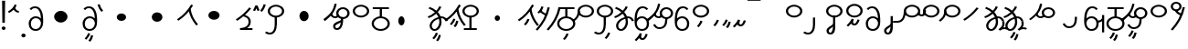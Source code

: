 SplineFontDB: 3.2
FontName: Hatami
FullName: Hatami
FamilyName: Hatami
Weight: Regular
Copyright: Copyright (c) 2020, cancrizans
UComments: "2020-2-20: Created with FontForge (http://fontforge.org)"
Version: 001.000
ItalicAngle: 0
UnderlinePosition: -100
UnderlineWidth: 50
Ascent: 800
Descent: 200
InvalidEm: 0
LayerCount: 2
Layer: 0 0 "Back" 1
Layer: 1 0 "Fore" 0
XUID: [1021 449 -834741842 1043]
StyleMap: 0x0000
FSType: 0
OS2Version: 0
OS2_WeightWidthSlopeOnly: 0
OS2_UseTypoMetrics: 1
CreationTime: 1582197146
ModificationTime: 1583076512
OS2TypoAscent: 0
OS2TypoAOffset: 1
OS2TypoDescent: 0
OS2TypoDOffset: 1
OS2TypoLinegap: 90
OS2WinAscent: 0
OS2WinAOffset: 1
OS2WinDescent: 0
OS2WinDOffset: 1
HheadAscent: 0
HheadAOffset: 1
HheadDescent: 0
HheadDOffset: 1
Lookup: 4 0 1 "multigraphs" { "multigraphs-1"  } ['liga' ('DFLT' <'dflt' > 'latn' <'dflt' > ) ]
Lookup: 6 8 0 "'calt' r to low stem r" { "'calt' r to low stem r-1"  } ['calt' ('DFLT' <'dflt' > 'latn' <'dflt' > ) ]
Lookup: 1 8 0 "r to low tail r" { "r to low tail r-1"  } []
Lookup: 1 8 0 "r to branch stem r" { "r to branch stem r-1"  } []
Lookup: 6 8 0 "'calt' r to branch stem r" { "'calt' Alternative contestuali in Latino lookup 4-1"  } ['calt' ('DFLT' <'dflt' > 'latn' <'dflt' > ) ]
Lookup: 1 8 0 "r to rising stem r" { "r to rising stem r-1"  } []
Lookup: 6 8 0 "'calt' r to rising stem r" { "'calt' Alternative contestuali in Latino lookup 6-1"  } ['calt' ('DFLT' <'dflt' > 'latn' <'dflt' > ) ]
Lookup: 258 0 0 "kern-1" { "kern-1-sub" [150,15,4] } ['kern' ('DFLT' <'dflt' > 'latn' <'dflt' > ) ]
MarkAttachClasses: 1
DEI: 91125
KernClass2: 16 13 "kern-1-sub"
 5 K g k
 3 d t
 33 S Z s z Agrave Aacute Acircumflex
 3 w y
 7 b p Eth
 24 r Ccedilla Egrave Eacute
 10 m n ntilde
 3 C E
 1 N
 16 Edieresis Igrave
 10 X x Ograve
 5 F P R
 9 Idieresis
 1 h
 11 quotesingle
 20 d t Edieresis Igrave
 18 K N X g k x Ograve
 13 w y Idieresis
 15 S s Acircumflex
 7 b p Eth
 8 m ntilde
 8 Ccedilla
 6 Egrave
 6 Eacute
 5 F P R
 1 n
 1 h
 0 {} 0 {} 0 {} 0 {} 0 {} 0 {} 0 {} 0 {} 0 {} 0 {} 0 {} 0 {} 0 {} 0 {} -80 {} -66 {} -106 {} -156 {} -94 {} -143 {} 0 {} 0 {} -53 {} -67 {} -133 {} -160 {} 0 {} -80 {} -120 {} -40 {} 0 {} -107 {} -197 {} 0 {} 0 {} 0 {} -93 {} -187 {} -187 {} 0 {} -50 {} -188 {} -70 {} 0 {} -120 {} -50 {} -40 {} 10 {} 0 {} 0 {} -213 {} -40 {} 0 {} -67 {} -133 {} -27 {} -30 {} 0 {} -80 {} 0 {} 0 {} 0 {} -53 {} -67 {} -66 {} 0 {} -37 {} -120 {} -9 {} -101 {} 0 {} -70 {} 0 {} 0 {} 0 {} 0 {} 0 {} -133 {} 0 {} -26 {} -120 {} -43 {} -14 {} -133 {} -87 {} 0 {} -13 {} 0 {} -40 {} -253 {} -27 {} 0 {} -80 {} -133 {} -40 {} -40 {} -153 {} -70 {} -10 {} -60 {} -173 {} 0 {} -187 {} -67 {} 0 {} -26 {} -93 {} 0 {} -40 {} 0 {} -70 {} 0 {} 0 {} 0 {} -40 {} -53 {} -40 {} 0 {} -107 {} -213 {} -67 {} -107 {} -93 {} -100 {} 0 {} 0 {} -93 {} -67 {} -67 {} -133 {} 0 {} -170 {} -230 {} -67 {} -147 {} -93 {} -127 {} 0 {} 0 {} -93 {} -147 {} -147 {} -160 {} 0 {} -40 {} -80 {} -20 {} 0 {} -93 {} -93 {} 67 {} 0 {} 0 {} -27 {} -173 {} -53 {} 0 {} -53 {} -133 {} -30 {} 0 {} -27 {} 0 {} 0 {} 0 {} 0 {} 0 {} -200 {} 0 {} 0 {} -20 {} -17 {} 0 {} 40 {} 0 {} -40 {} 220 {} 0 {} 0 {} -50 {} -30 {} -40 {} 0 {} -40 {} -133 {} -13 {} -40 {} -133 {} -40 {} -27 {} 0 {} 0 {} 0 {} -93 {} -40 {} 0 {} -67 {} -320 {} -120 {} -80 {} -10 {} 0 {} 0 {} 0 {} 0 {} 0 {} -150 {} -90 {}
ChainSub2: class "'calt' Alternative contestuali in Latino lookup 6-1" 3 3 3 1
  Class: 1 r
  Class: 57 C E K N b g k m n p w y Edieresis Igrave Idieresis ntilde
  BClass: 1 r
  BClass: 57 C E K N b g k m n p w y Edieresis Igrave Idieresis ntilde
  FClass: 1 r
  FClass: 57 C E K N b g k m n p w y Edieresis Igrave Idieresis ntilde
 1 1 0
  ClsList: 1
  BClsList: 2
  FClsList:
 1
  SeqLookup: 0 "r to rising stem r"
  ClassNames: "All_Others" "r" "lowcirc"
  BClassNames: "All_Others" "r" "lowcirc"
  FClassNames: "All_Others" "r" "lowcirc"
EndFPST
ChainSub2: class "'calt' Alternative contestuali in Latino lookup 4-1" 3 3 3 1
  Class: 1 r
  Class: 40 h z Agrave Atilde Ccedilla Egrave Eacute
  BClass: 1 r
  BClass: 40 h z Agrave Atilde Ccedilla Egrave Eacute
  FClass: 1 r
  FClass: 40 h z Agrave Atilde Ccedilla Egrave Eacute
 1 1 0
  ClsList: 1
  BClsList: 2
  FClsList:
 1
  SeqLookup: 0 "r to branch stem r"
  ClassNames: "All_Others" "r" "topcirc"
  BClassNames: "All_Others" "r" "topcirc"
  FClassNames: "All_Others" "r" "topcirc"
EndFPST
ChainSub2: class "'calt' r to low stem r-1" 3 3 3 1
  Class: 1 r
  Class: 17 S s x Acircumflex
  BClass: 1 r
  BClass: 17 S s x Acircumflex
  FClass: 1 r
  FClass: 17 S s x Acircumflex
 1 1 0
  ClsList: 1
  BClsList: 2
  FClsList:
 1
  SeqLookup: 0 "r to low tail r"
  ClassNames: "All_Others" "r" "stem"
  BClassNames: "All_Others" "r" "stem"
  FClassNames: "All_Others" "r" "stem"
EndFPST
Encoding: ISO8859-1
UnicodeInterp: none
NameList: AGL For New Fonts
DisplaySize: -48
AntiAlias: 1
FitToEm: 0
WinInfo: 0 51 18
BeginPrivate: 0
EndPrivate
Grid
-1000 708.800003052 m 0
 2000 708.800003052 l 1024
  Named: "upperCircleHeight"
-1000 623.599998474 m 0
 2000 623.599998474 l 1024
  Named: "topBarHeight"
-1000 354 m 0
 2000 354 l 1024
  Named: "lowerCircleHeight"
EndSplineSet
BeginChars: 256 61

StartChar: K
Encoding: 75 75 0
Width: 610
VWidth: 0
UnlinkRmOvrlpSave: 1
Flags: W
HStem: 679 20G<349.717 432>
LayerCount: 2
Fore
SplineSet
360 568.736328125 m 5
 389.666992188 572.44921875 l 5
 420.052734375 403.857421875 479.373046875 291.849609375 592.920898438 150.653320312 c 5
 568 136.736328125 l 5
 543.079101562 122.818359375 l 5
 426.626953125 267.624023438 361.947265625 389.614257812 330.333007812 565.0234375 c 5
 360 568.736328125 l 5
36 272.736328125 m 5
 17.28515625 292.275390625 l 5
 187.818359375 405.706054688 294.09375 519.342773438 405.33984375 699 c 5
 432 687.536132812 l 5
 458.66015625 676.072265625 l 5
 344.96875 492.465820312 231.51953125 370.799804688 54.71484375 253.197265625 c 5
 36 272.736328125 l 5
EndSplineSet
EndChar

StartChar: k
Encoding: 107 107 1
Width: 610
VWidth: 0
Flags: W
HStem: 137.107 181.129 679 20G<349.717 432>
VStem: 276.948 58.1035<269.04 307.266>
LayerCount: 2
Back
Refer: 0 75 N 1 0 0 1 -44.3291 0 2
Fore
Refer: 10 164 S 1 0 0 1 118 42 2
Refer: 0 75 N 1 0 0 1 0 0 2
EndChar

StartChar: g
Encoding: 103 103 2
Width: 610
VWidth: 0
Flags: W
HStem: 86.1221 237.351 679 20G<349.717 432>
VStem: 250.896 58.1035<274.276 312.503> 332.018 58.9824<196.782 259.088>
LayerCount: 2
Fore
Refer: 0 75 N 1 0 0 1 0 0 2
Refer: 11 165 S 1 0 0 1 124 29 2
EndChar

StartChar: S
Encoding: 83 83 3
Width: 544
VWidth: 0
UnlinkRmOvrlpSave: 1
Flags: HW
HStem: -113 50<33.1906 169.563> 371.8 50<186.556 363.444> 683.8 50<186.556 363.444>
VStem: 49.7998 60<489.165 616.435> 240 60<32.8662 354> 440.2 60<489.165 616.435>
LayerCount: 2
Fore
Refer: 15 192 N 1 0 0 1 0 0 2
Refer: 16 193 S 1 0 0 1 0 0 2
LCarets2: 1 0
EndChar

StartChar: y
Encoding: 121 121 4
Width: 463
VWidth: 0
Flags: W
HStem: -25 50<167.568 315.006> 329 50<162.184 306.534> 598.6 50<188.519 332.47>
VStem: 35 61<100.899 259.79 323.108 461.733> 371 60<84.7453 262.514>
LayerCount: 2
Fore
SplineSet
96 178.836914062 m 5
 100 98 156 25 235 25 c 4
 329.591796875 25 371 85.890625 371 179 c 0
 371 267.587890625 311.688476562 329 239 329 c 0
 178.415039062 329 130.390625 295.225585938 108.646484375 243.475585938 c 0
 101.125976562 225.577148438 96 205.728515625 96 185 c 1
 96 178.836914062 l 5
95.2080078125 323.108398438 m 1
 130.33984375 356.8671875 180.713867188 379 239 379 c 0
 358.311523438 379 431 282.412109375 431 179 c 0
 431 76.109375 376.822265625 -25 235 -25 c 4
 94 -25 35 107 35 209 c 6
 35 250.04296875 l 1
 35 307 l 2
 35 461.397460938 88.376953125 648.599609375 250 648.599609375 c 0
 336.063476562 648.599609375 376.760742188 616.791015625 407.375976562 576.334960938 c 1
 382 563 l 1
 356.624023438 549.6640625 l 1
 331.239257812 583.208984375 315.936523438 598.599609375 250 598.599609375 c 0
 161.229492188 598.599609375 99.3984375 478.626953125 95.2080078125 323.108398438 c 1
EndSplineSet
Validated: 524289
EndChar

StartChar: w
Encoding: 119 119 5
Width: 463
VWidth: 0
Flags: W
HStem: -268 50<218.284 289.974> -25 50<167.568 315.006> 329 50<162.184 306.534> 598.6 50<188.519 332.47>
VStem: 35 61<100.899 259.79 323.108 461.733> 337.013 57.9746<-154.392 -111.886> 371 60<84.7453 262.514>
LayerCount: 2
Fore
Refer: 4 121 N 1 0 0 1 0 0 2
Refer: 13 166 S 1 0 0 1 14 -356 2
Validated: 1
EndChar

StartChar: t
Encoding: 116 116 6
Width: 596
VWidth: 0
UnlinkRmOvrlpSave: 1
Flags: W
HStem: -25 50<165.315 264.128> 319 50<393.256 468.341> 338.308 47.3857<44.8451 85.2186> 642.119 20G<333.752 369.2>
VStem: 78.5 60<52.527 188.911> 344.7 60<125.707 311.381 622.467 651.087>
LayerCount: 2
Fore
SplineSet
333.602539062 312.490234375 m 1x9c
 213.962890625 286.991210938 138.5 190.748046875 138.5 118 c 0
 138.5 67.5068359375 168.791992188 25 215.200195312 25 c 0
 272.9296875 25 344.700195312 120.618164062 344.700195312 222 c 0
 344.700195312 253.135742188 340.865234375 283.515625 333.602539062 312.490234375 c 1x9c
63.400390625 623.599609375 m 1
 75.54296875 646.459960938 l 1
 147.780249685 619.814416933 210.567708882 582.139007582 261.384246381 536.004593684 c 1
 298.745943901 576.328802197 327.390059553 620.122115234 340.11328125 662.119140625 c 1
 369.200195312 656 l 1
 398.287109375 649.880859375 l 1
 382.175947143 596.698768324 346.851657775 543.270756577 300.981283935 495.569853788 c 1
 334.212486752 457.283168865 360.200961164 414.570937594 377.857421875 368.543945312 c 1
 384.07421875 368.837890625 390.528320312 369 396.700195312 369 c 0
 488.998046875 369 541.767578125 316.994140625 570.12109375 251.481445312 c 1
 541.900390625 243 l 1
 513.6796875 234.517578125 l 1
 489.232421875 291.004882812 456.216796875 319 396.700195312 319 c 0xdc
 395.754882812 319 394.401367188 318.9921875 393.255859375 318.981445312 c 1
 400.748046875 287.731445312 404.700195312 255.063476562 404.700195312 222 c 0
 404.700195312 116.228515625 335.669921875 -25 215.200195312 -25 c 0
 116.407226562 -25 78.5 58.4765625 78.5 118 c 0
 78.5 214.723632812 171.041992188 328.999023438 317.782226562 360.727539062 c 1
 303.666081395 395.20225901 284.299610022 427.493454945 260.20302784 457.01631688 c 1
 196.399431994 402.032378871 119.930060701 358.585355343 47.673828125 338.307617188 c 1
 38.099609375 362 l 1
 28.525390625 385.693359375 l 1xbc
 92.4727914309 403.639303483 163.429270947 445.666565197 222.135829794 497.697428141 c 1
 176.105558244 540.800441158 118.418262892 575.966063522 51.2578125 600.739257812 c 1
 63.400390625 623.599609375 l 1
EndSplineSet
EndChar

StartChar: s
Encoding: 115 115 7
Width: 544
VWidth: 0
UnlinkRmOvrlpSave: 1
Flags: HW
HStem: -247.893 181.129 -113 50<33.1906 169.563> 371.8 50<186.556 363.444> 683.8 50<186.556 363.444>
VStem: 49.7998 60<489.165 616.435> 240 60<32.8662 354> 360.948 58.1035<-115.96 -77.734> 440.2 60<489.165 616.435>
LayerCount: 2
Fore
Refer: 3 83 N 1 0 0 1 0 0 2
Refer: 10 164 S 1 0 0 1 202 -343 2
EndChar

StartChar: macron
Encoding: 175 175 8
Width: 1000
VWidth: 0
HStem: 808.995 70<-2 359.001>
LayerCount: 2
Fore
SplineSet
-2 878.995117188 m 5
 359.000976562 879 l 5
 359.004882812 809 l 5
 -2 808.995117188 l 5
 -2 878.995117188 l 5
EndSplineSet
Validated: 1
EndChar

StartChar: b
Encoding: 98 98 9
Width: 533
VWidth: 0
Flags: W
HStem: -23 50<169.151 362.849> 325 48.7418<172.236 238.1 298.099 362.839> 574 50<48 238.913 298.913 490>
VStem: 18 60<107.932 243.969> 238.1 59.999<371.705 574> 454 60<107.932 243.603>
LayerCount: 2
Fore
SplineSet
78 176 m 0
 78 94.7626953125 161.461914062 27 266 27 c 0
 370.538085938 27 454 94.76171875 454 176 c 0
 454 257.23828125 370.538085938 325 266 325 c 0
 161.461914062 325 78 257.23828125 78 176 c 0
48 599 m 5
 48 624 l 5
 490 624 l 5
 490 599 l 5
 490 574 l 5
 298.913085938 574 l 5
 298.098896129 373.331748718 l 1
 418.786716368 360.703989582 514 277.880841797 514 176 c 0
 514 65.23828125 401.461914062 -23 266 -23 c 0
 130.538085938 -23 18 65.2373046875 18 176 c 0
 18 279.059484083 115.429039633 362.617773014 238.099875413 373.741750388 c 1
 238.913085938 574 l 5
 48 574 l 5
 48 599 l 5
EndSplineSet
Validated: 524289
EndChar

StartChar: currency
Encoding: 164 164 10
Width: 284
VWidth: 0
Flags: W
HStem: 95.1074 181.129
VStem: 158.948 58.1035<227.04 265.266>
LayerCount: 2
Fore
SplineSet
87 112 m 1
 64.8857421875 128.893554688 l 1
 104.704101562 165.091796875 143.31640625 225.661132812 158.948242188 276.236328125 c 1
 188 270 l 1
 217.051757812 263.763671875 l 1
 198.68359375 204.338867188 157.295898438 138.908203125 109.114257812 95.107421875 c 1
 87 112 l 1
EndSplineSet
Validated: 1
EndChar

StartChar: yen
Encoding: 165 165 11
Width: 299
VWidth: 0
Flags: W
HStem: 57.1221 237.351
VStem: 126.896 58.1035<245.276 283.503> 208.018 58.9824<167.782 230.088>
LayerCount: 2
Fore
SplineSet
158.508789062 73.5849609375 m 5
 135.931640625 90.0478515625 l 5
 172.513671875 124.887695312 193.40234375 172.887695312 208.017578125 238.169921875 c 5
 237.508789062 233.584960938 l 5
 267 229 l 5
 251.615234375 160.283203125 228.50390625 102.282226562 181.0859375 57.1220703125 c 5
 158.508789062 73.5849609375 l 5
54.9482421875 130.236328125 m 1
 32.833984375 147.129882812 l 1
 72.65234375 183.328125 111.264648438 243.897460938 126.896484375 294.47265625 c 1
 155.948242188 288.236328125 l 1
 185 282 l 1
 166.631835938 222.575195312 125.244140625 157.14453125 77.0625 113.34375 c 1
 54.9482421875 130.236328125 l 1
EndSplineSet
Validated: 1
EndChar

StartChar: d
Encoding: 100 100 12
Width: 596
VWidth: 0
Flags: W
HStem: -313.878 237.351 -25 50<165.315 264.128> 319 50<393.256 468.341> 338.308 47.3857<44.8451 85.2186> 642.119 20G<333.752 369.2>
VStem: 78.5 60<52.527 188.911> 246.896 58.1035<-125.724 -87.4974> 328.018 58.9824<-203.218 -140.912> 344.7 60<125.707 311.381 622.467 651.087>
LayerCount: 2
Fore
Refer: 6 116 N 1 0 0 1 0 0 2
Refer: 11 165 S 1 0 0 1 120 -371 2
EndChar

StartChar: brokenbar
Encoding: 166 166 13
Width: 421
VWidth: 0
Flags: W
HStem: 88 50<204.284 275.974>
VStem: 323.013 57.9746<201.608 244.114>
LayerCount: 2
Fore
SplineSet
23.10546875 88.189453125 m 1
 90 154 137.7421875 212.040039062 163.61328125 275.088867188 c 1
 220.953125 260.454101562 l 1
 209.844726562 226.3359375 202.2109375 192.001283403 202.2109375 174.666015625 c 3
 202.2109375 150.999059965 213 138 241 138 c 0
 268 138 298.010742188 177.309570312 323.012695312 255.44140625 c 1
 352 249 l 1
 380.987304688 242.55859375 l 1
 357.989257812 170.690429688 318.33203125 88 243 88 c 0
 195.91796875 88 160.788085938 106.17578125 147.903320312 139.587890625 c 1
 131.240234375 118.934570312 88.42578125 76.2392578125 70 57 c 1
 23.10546875 88.189453125 l 1
EndSplineSet
Validated: 1
EndChar

StartChar: p
Encoding: 112 112 14
Width: 533
VWidth: 0
Flags: W
HStem: -276.893 181.129 -23 50<169.151 362.849> 325 48.7418<172.236 238.1 298.099 362.839> 574 50<48 238.913 298.913 490>
VStem: 18 60<107.932 243.969> 238.1 59.999<371.705 574> 270.948 58.1035<-144.96 -106.734> 454 60<107.932 243.603>
LayerCount: 2
Fore
Refer: 9 98 N 1 0 0 1 0 0 2
Refer: 10 164 S 1 0 0 1 112 -372 2
Validated: 1
EndChar

StartChar: Agrave
Encoding: 192 192 15
Width: 544
VWidth: 0
Flags: HW
HStem: 371.8 50<186.556 363.444> 683.8 50<186.556 363.444>
VStem: 49.7998 60<489.165 616.435> 440.2 60<489.165 616.435>
LayerCount: 2
Fore
Refer: 60 216 S 1 0 0 1 0 0 2
EndChar

StartChar: Aacute
Encoding: 193 193 16
Width: 540
VWidth: 0
Flags: W
HStem: -113 50<33.1906 169.563>
VStem: 240 60<32.8662 354>
LayerCount: 2
Fore
SplineSet
17.3092549902 -31.0105343 m 1
 42.1195356628 -49.0309094803 72.0016853381 -63 105 -63 c 0
 190.194335938 -63 240 22 240 172 c 2
 240 354 l 1
 300 354 l 5
 300 172 l 6
 300 7.1834525438 239.842773438 -113 105 -113 c 0
 48.9668960472 -113 3.73640918464 -91.4553418069 -30.5212412871 -65.3132134483 c 1
 17.3092549902 -31.0105343 l 1
EndSplineSet
Validated: 524289
EndChar

StartChar: Acircumflex
Encoding: 194 194 17
Width: 544
VWidth: 0
UnlinkRmOvrlpSave: 1
Flags: HW
HStem: -122 50<131.421 197.534> 371.8 50<186.556 363.444> 683.8 50<186.556 363.444>
VStem: 49.7998 60<489.165 616.435> 61 60<-64.1864 20.6406> 240 60<157.776 384> 440.2 60<489.165 616.435>
LayerCount: 2
Fore
Refer: 15 192 N 1 0 0 1 0 0 2
Refer: 47 197 N 1 0 0 1 0 0 2
LCarets2: 1 0
Ligature2: "multigraphs-1" s period
EndChar

StartChar: a
Encoding: 97 97 18
Width: 0
VWidth: 0
Flags: W
LayerCount: 2
Fore
Validated: 1
EndChar

StartChar: A
Encoding: 65 65 19
Width: 0
VWidth: 0
Flags: W
LayerCount: 2
Fore
Validated: 1
EndChar

StartChar: z
Encoding: 122 122 20
Width: 544
VWidth: 0
Flags: HW
HStem: 81.1074 181.129 371.8 50<186.556 363.444> 683.8 50<186.556 363.444>
VStem: 49.7998 60<489.165 616.435> 260.948 58.1035<213.04 251.266> 440.2 60<489.165 616.435>
LayerCount: 2
Fore
Refer: 15 192 N 1 0 0 1 0 0 2
Refer: 10 164 S 1 0 0 1 102 -14 2
EndChar

StartChar: Atilde
Encoding: 195 195 21
Width: 544
VWidth: 0
Flags: HW
HStem: 116 50<240.284 311.974> 371.8 50<186.556 363.444> 683.8 50<186.556 363.444>
VStem: 49.7998 60<489.165 616.435> 359.013 57.9746<229.608 272.114> 440.2 60<489.165 616.435>
LayerCount: 2
Fore
Refer: 15 192 N 1 0 0 1 0 0 2
Refer: 13 166 S 1 0 0 1 36 28 2
LCarets2: 1 0
Ligature2: "multigraphs-1" z period
EndChar

StartChar: Adieresis
Encoding: 196 196 22
Width: 463
VWidth: 0
Flags: W
HStem: -25 50<150.994 298.432> 329 50<159.466 303.816> 598.6 50<133.53 277.481>
VStem: 35 60<84.7453 262.514> 370 61<100.899 259.79 323.108 461.733>
LayerCount: 2
Fore
SplineSet
370 178.836914062 m 5
 370 185 l 5
 370 205.728515625 364.874023438 225.577148438 357.353515625 243.475585938 c 4
 335.609375 295.225585938 287.584960938 329 227 329 c 4
 154.311523438 329 95 267.587890625 95 179 c 4
 95 85.890625 136.408203125 25 231 25 c 4
 310 25 366 98 370 178.836914062 c 5
370.791992188 323.108398438 m 5
 366.6015625 478.626953125 304.770507812 598.599609375 216 598.599609375 c 4
 150.063476562 598.599609375 134.760742188 583.208984375 109.375976562 549.6640625 c 5
 84 563 l 5
 58.6240234375 576.334960938 l 5
 89.2392578125 616.791015625 129.936523438 648.599609375 216 648.599609375 c 4
 377.623046875 648.599609375 431 461.397460938 431 307 c 6
 431 250.04296875 l 5
 431 209 l 6
 431 107 372 -25 231 -25 c 4
 89.177734375 -25 35 76.109375 35 179 c 4
 35 282.412109375 107.688476562 379 227 379 c 4
 285.286132812 379 335.66015625 356.8671875 370.791992188 323.108398438 c 5
EndSplineSet
Validated: 524289
EndChar

StartChar: quotesingle
Encoding: 39 39 23
Width: 343
VWidth: 0
UnlinkRmOvrlpSave: 1
Flags: W
HStem: 487 50<256.822 317.148>
VStem: 15.8623 301.286
LayerCount: 2
Fore
SplineSet
230 706 m 1
 258.216796875 697.508789062 l 1
 217.18359375 602.817382812 153.530273438 539.448242188 50.1376953125 479.48046875 c 1
 33 500 l 1
 15.8623046875 520.51953125 l 1
 112.469726562 576.551757812 164.81640625 629.182617188 201.783203125 714.491210938 c 1
 230 706 l 1
178.1484375 623.600585938 m 1
 205.87890625 633.139648438 l 1
 238.225585938 567.838867188 263.661132812 537 317.1484375 537 c 1
 317.1484375 512 l 1
 317.1484375 487 l 1
 222.635742188 487 182.071289062 550.161132812 150.41796875 614.061523438 c 1
 178.1484375 623.600585938 l 1
EndSplineSet
EndChar

StartChar: n
Encoding: 110 110 24
Width: 486
VWidth: 0
Flags: W
VStem: 381.69 59.0879<550.35 620.286>
LayerCount: 2
Fore
SplineSet
411.234375 623.600585938 m 5
 440.778320312 619.256835938 l 5
 387.94921875 369.740234375 273.481445312 169.431640625 103.012695312 -15.2431640625 c 5
 79.234375 0 l 5
 55.4560546875 15.2431640625 l 5
 220.987304688 194.568359375 330.51953125 386.259765625 381.690429688 627.944335938 c 5
 411.234375 623.600585938 l 5
EndSplineSet
Validated: 1
EndChar

StartChar: m
Encoding: 109 109 25
Width: 486
VWidth: 0
UnlinkRmOvrlpSave: 1
Flags: W
HStem: 632.514 20G<198.885 240>
VStem: 211.036 57.9277<599.864 641.061> 381.69 59.0879<550.35 620.286>
LayerCount: 2
Fore
SplineSet
346 423 m 5
 334.858398438 399.788085938 l 5
 249.673828125 428.182617188 197.756835938 464.346679688 157.719726562 524.942382812 c 5
 184 537 l 5
 210.280273438 549.05859375 l 5
 244.243164062 497.653320312 280.326171875 471.817382812 357.141601562 446.211914062 c 5
 346 423 l 5
123 473 m 5
 102.61328125 491.33984375 l 5
 155.21484375 531.946289062 186.733398438 577.470703125 211.036132812 652.513671875 c 5
 240 646 l 5
 268.963867188 639.486328125 l 5
 242.772460938 558.61328125 204.78515625 502.0546875 143.38671875 454.659179688 c 5
 123 473 l 5
EndSplineSet
Refer: 24 110 N 1 0 0 1 0 0 2
EndChar

StartChar: r
Encoding: 114 114 26
Width: 544
VWidth: 0
UnlinkRmOvrlpSave: 1
Flags: HW
HStem: 174 50<145.709 345.237> 371.8 50<186.556 363.444> 683.8 50<186.556 363.444>
VStem: 44 60<261.843 375.005> 49.7998 60<489.165 616.435> 366 60<245.534 278> 440.2 60<489.165 616.435>
LayerCount: 2
Fore
SplineSet
124 424 m 1xf6
 150.78515625 412.741210938 l 1
 124.672851562 369.59765625 104 355.446289062 104 314 c 0
 104 256.012695312 162.020507812 224 244 224 c 0
 323.541992188 224 366 247.8125 366 278 c 1
 396 278 l 1
 426 278 l 1
 426 199.892578125 326.458007812 174 244 174 c 0
 145.967773438 174 44 217.975585938 44 314 c 0
 44 372.553710938 77.3271484375 402.40234375 97.21484375 435.258789062 c 1
 124 424 l 1xf6
EndSplineSet
Refer: 60 216 N 1 0 0 1 0 0 2
Substitution2: "r to low tail r-1" Ccedilla
Substitution2: "r to branch stem r-1" Egrave
Substitution2: "r to rising stem r-1" Eacute
EndChar

StartChar: h
Encoding: 104 104 27
Width: 544
VWidth: 0
UnlinkRmOvrlpSave: 1
Flags: HW
HStem: 0 50<90 241.104 301.104 444> 371.8 50<186.556 363.444> 683.8 50<186.556 363.444>
VStem: 49.7998 60<489.165 616.435> 241.104 60<50 366> 440.2 60<489.165 616.435>
LayerCount: 2
Fore
SplineSet
444 25 m 1
 444 0 l 1
 90 0 l 1
 90 25 l 1
 90 50 l 1
 241.104492188 50 l 1
 241.000976562 366.302734375 l 5
 271 366.151367188 l 5
 300.999023438 366 l 5
 301.104492188 50 l 1
 444 50 l 1
 444 25 l 1
EndSplineSet
Refer: 15 192 N 1 0 0 1 0 0 2
EndChar

StartChar: Ccedilla
Encoding: 199 199 28
Width: 544
VWidth: 0
UnlinkRmOvrlpSave: 1
Flags: HW
HStem: 205 50<-245 -47.5793> 371.8 50<186.556 363.444> 683.8 50<186.556 363.444>
VStem: 49.7998 60<489.165 616.435> 51 54<378.562 524> 440.2 60<489.165 616.435>
LayerCount: 2
Fore
SplineSet
80 551 m 1xec
 105 534 l 1
 105 417.171875 78 205 -119 205 c 6
 -245 205 l 1
 -245 255 l 1
 -131 255 l 6
 10 255 51 381.721679688 51 524 c 1
 80 551 l 1xec
EndSplineSet
Refer: 60 216 N 1 0 0 1 0 0 2
EndChar

StartChar: Egrave
Encoding: 200 200 29
Width: 567
VWidth: 0
UnlinkRmOvrlpSave: 1
Flags: HW
HStem: 371.8 50<186.556 363.444> 375 50<-29.5136 46.7419> 683.8 50<186.556 363.444>
VStem: 49.7998 60<489.165 616.435> 73 60<453.417 551> 440.2 60<489.165 616.435>
LayerCount: 2
Fore
SplineSet
103 551 m 1x6c
 133 551 l 1
 133 488.3984375 118.580078125 375 15 375 c 0
 -54.73046875 375 -92.046875 426.147460938 -112.473632812 464.958007812 c 1
 -85 475 l 1
 -57.5263671875 485.041992188 l 1
 -37.953125 447.852539062 -13.26953125 425 15 425 c 0
 47.419921875 425 73 477.600585938 73 551 c 1
 103 551 l 1x6c
EndSplineSet
Refer: 60 216 S 1 0 0 1 0 0 2
EndChar

StartChar: Eacute
Encoding: 201 201 30
Width: 544
VWidth: 0
UnlinkRmOvrlpSave: 1
Flags: HW
HStem: 371.8 50<186.556 363.444> 683.8 50<186.556 363.444>
VStem: 49.7998 60<489.165 616.435> 52 57<393.687 527> 440.2 60<489.165 616.435>
LayerCount: 2
Fore
SplineSet
82 527 m 1xd8
 109 528 l 1
 109 374 62.4228515625 317.99609375 -48.787109375 225.322265625 c 1
 -70 243 l 1
 -91.212890625 260.677734375 l 1
 13.5771484375 348.002929688 52 380.021484375 52 527 c 1
 82 527 l 1xd8
EndSplineSet
Refer: 60 216 N 1 0 0 1 0 0 2
EndChar

StartChar: period
Encoding: 46 46 31
Width: 190
VWidth: 0
Flags: W
HStem: -206 104<45.7098 140.29>
VStem: 35 116<-194.217 -113.783>
LayerCount: 2
Fore
SplineSet
35 -154 m 0
 35 -125 61 -102 93 -102 c 0
 125 -102 151 -125 151 -154 c 0
 151 -183 125 -206 93 -206 c 0
 61 -206 35 -183 35 -154 c 0
EndSplineSet
Validated: 1
EndChar

StartChar: c
Encoding: 99 99 32
Width: 1000
VWidth: 0
HStem: 146 252<259.135 354.865>
VStem: 221 172<189.375 354.625>
LayerCount: 2
Fore
SplineSet
221 272 m 4
 221 342 260 398 307 398 c 4
 354 398 393 342 393 272 c 4
 393 202 354 146 307 146 c 4
 260 146 221 202 221 272 c 4
EndSplineSet
Validated: 1
EndChar

StartChar: Z
Encoding: 90 90 33
Width: 544
VWidth: 0
Flags: HW
HStem: 371.8 50<186.556 363.444> 683.8 50<186.556 363.444>
VStem: 49.7998 60<489.165 616.435> 440.2 60<489.165 616.435>
LayerCount: 2
Fore
Refer: 15 192 N 1 0 0 1 0 0 2
EndChar

StartChar: C
Encoding: 67 67 34
Width: 463
VWidth: 0
Flags: W
HStem: -25 50<150.994 298.432> 329 50<159.466 303.816> 598.6 50<133.53 277.481>
VStem: 35 60<84.7453 262.514> 370 61<100.899 259.79 323.108 461.733>
LayerCount: 2
Fore
Refer: 22 196 N 1 0 0 1 0 0 2
Validated: 1
EndChar

StartChar: E
Encoding: 69 69 35
Width: 463
VWidth: 0
Flags: W
HStem: -327.878 237.351 -25 50<150.994 298.432> 329 50<159.466 303.816> 598.6 50<133.53 277.481>
VStem: 35 60<84.7453 262.514> 184.896 58.1035<-139.724 -101.497> 266.018 58.9824<-217.218 -154.912> 370 61<100.899 259.79 323.108 461.733>
LayerCount: 2
Fore
Refer: 22 196 N 1 0 0 1 0 0 2
Refer: 11 165 S 1 0 0 1 58 -385 2
Validated: 1
EndChar

StartChar: D
Encoding: 68 68 36
Width: 1000
VWidth: 0
HStem: 194 320<348.637 529.363>
VStem: 257 364<281.321 426.679>
LayerCount: 2
Fore
SplineSet
257 354 m 4
 257 442 339 514 439 514 c 4
 539 514 621 442 621 354 c 4
 621 266 539 194 439 194 c 4
 339 194 257 266 257 354 c 4
EndSplineSet
Validated: 1
EndChar

StartChar: F
Encoding: 70 70 37
Width: 180
VWidth: 0
Flags: W
HStem: 505.996 208.609
VStem: 17.9062 58.3594<652.739 704.386>
LayerCount: 2
Fore
SplineSet
149.0859375 522 m 5
 126.0390625 505.99609375 l 5
 72.6171875 559.41796875 38.5810546875 630.838867188 17.90625 702.993164062 c 5
 47.0859375 708.799804688 l 5
 76.265625 714.60546875 l 5
 95.5908203125 647.16015625 127.5546875 582.583007812 172.1328125 538.004882812 c 5
 149.0859375 522 l 5
EndSplineSet
Refer: 52 32 N 1 0 0 1 0 0 2
Refer: 52 32 N 1 0 0 1 0 0 2
Validated: 1
EndChar

StartChar: P
Encoding: 80 80 38
Width: 180
VWidth: 0
Flags: W
HStem: 529.254 154.746
VStem: -2.81152 179.063
LayerCount: 2
Fore
SplineSet
25 538.626953125 m 5
 -2.8115234375 548 l 5
 63.1884765625 684 l 5
 119.251953125 683.036132812 l 5
 176.251953125 550.03515625 l 5
 148 541.626953125 l 5
 119.748046875 533.21875 l 5
 89.259765625 604.358398438 l 5
 52.8115234375 529.25390625 l 5
 25 538.626953125 l 5
EndSplineSet
Validated: 1
EndChar

StartChar: R
Encoding: 82 82 39
Width: 180
VWidth: 0
Flags: W
HStem: 505.996 208.609
VStem: 113.773 58.3594<652.739 704.386>
LayerCount: 2
Fore
SplineSet
40.953125 522 m 5
 17.90625 538.004882812 l 5
 62.484375 582.583007812 94.4482421875 647.16015625 113.7734375 714.60546875 c 5
 142.953125 708.799804688 l 5
 172.1328125 702.993164062 l 5
 151.458007812 630.838867188 117.421875 559.41796875 64 505.99609375 c 5
 40.953125 522 l 5
EndSplineSet
Refer: 52 32 N 1 0 0 1 0 0 2
Validated: 1
EndChar

StartChar: T
Encoding: 84 84 40
Width: 1000
VWidth: 0
HStem: 222 284<427.481 558.519>
VStem: 367 252<284.793 443.207>
LayerCount: 2
Fore
SplineSet
367 364 m 4
 367 442 423 506 493 506 c 4
 563 506 619 442 619 364 c 4
 619 286 563 222 493 222 c 4
 423 222 367 286 367 364 c 4
EndSplineSet
Validated: 1
EndChar

StartChar: H
Encoding: 72 72 41
Width: 1000
VWidth: 0
HStem: 252 204<417.844 576.156>
VStem: 369 256<297.117 410.883>
LayerCount: 2
Fore
SplineSet
369 354 m 4
 369 410 426 456 497 456 c 4
 568 456 625 410 625 354 c 4
 625 298 568 252 497 252 c 4
 426 252 369 298 369 354 c 4
EndSplineSet
Validated: 1
EndChar

StartChar: L
Encoding: 76 76 42
Width: 1000
VWidth: 0
HStem: 248 244<342.92 515.08>
VStem: 275 308<309.442 430.558>
LayerCount: 2
Fore
SplineSet
275 370 m 4
 275 437 344 492 429 492 c 4
 514 492 583 437 583 370 c 4
 583 303 514 248 429 248 c 4
 344 248 275 303 275 370 c 4
EndSplineSet
Validated: 1
EndChar

StartChar: J
Encoding: 74 74 43
Width: 1000
VWidth: 0
HStem: 224 260<394.145 551.855>
VStem: 327 292<286.5 421.5>
LayerCount: 2
Fore
SplineSet
327 354 m 4
 327 426 392 484 473 484 c 4
 554 484 619 426 619 354 c 4
 619 282 554 224 473 224 c 4
 392 224 327 282 327 354 c 4
EndSplineSet
Validated: 1
EndChar

StartChar: ntilde
Encoding: 241 241 44
Width: 486
VWidth: 0
UnlinkRmOvrlpSave: 1
Flags: W
HStem: 399.788 46.4238<307.339 338.218> 719 50<139.507 262.493>
VStem: 52 60<592.23 691.769> 290 60<592.23 691.769> 381.69 59.0879<550.35 620.286>
LayerCount: 2
Fore
SplineSet
112 642 m 0
 112 599.133789062 152.384765625 565 201 565 c 0
 249.615234375 565 290 599.133789062 290 642 c 0
 290 684.865234375 249.615234375 719 201 719 c 0
 152.384765625 719 112 684.865234375 112 642 c 0
52 642 m 0
 52 711.134765625 117.615234375 769 201 769 c 0
 284.384765625 769 350 711.134765625 350 642 c 0
 350 572.865234375 284.384765625 515 201 515 c 0
 117.615234375 515 52 572.865234375 52 642 c 0
346 423 m 1
 334.858398438 399.788085938 l 5
 247 420 196 464 171.439453125 527.883789062 c 5
 197.719726562 539.94140625 l 5
 224 552 l 5
 247 505 280.326171875 471.817382812 357.141601562 446.211914062 c 1
 346 423 l 1
EndSplineSet
Refer: 24 110 N 1 0 0 1 0 0 2
Ligature2: "multigraphs-1" n j
EndChar

StartChar: j
Encoding: 106 106 45
Width: 1000
VWidth: 0
HStem: 251 152<406.233 505.767>
VStem: 384 144<273.25 380.75>
LayerCount: 2
Fore
SplineSet
384 327 m 4
 384 369 416 403 456 403 c 4
 496 403 528 369 528 327 c 4
 528 285 496 251 456 251 c 4
 416 251 384 285 384 327 c 4
EndSplineSet
Validated: 1
EndChar

StartChar: exclam
Encoding: 33 33 46
Width: 208
VWidth: 0
Flags: W
HStem: -5 96<55.123 142.877>
VStem: 46 106<4.68573 81.3143> 57 84<327.111 800> 65 67<192 664.889>
LayerCount: 2
Fore
SplineSet
46 43 m 0xc0
 46 69 70 91 99 91 c 0
 128 91 152 69 152 43 c 0
 152 17 128 -5 99 -5 c 0
 70 -5 46 17 46 43 c 0xc0
57 800 m 1xa0
 141 800 l 5xa0
 132 192 l 1
 65 192 l 1x90
 57 800 l 1xa0
EndSplineSet
Validated: 1
EndChar

StartChar: Aring
Encoding: 197 197 47
Width: 540
VWidth: 0
Flags: W
HStem: -122 50<131.421 197.534>
VStem: 61 60<-64.1864 20.6406> 240 60<157.776 384>
LayerCount: 2
Fore
SplineSet
240 190.166992188 m 1
 240 384 l 5
 300 384 l 5
 300 85 l 2
 300 42 300 -122 167 -122 c 0
 83.4208984375 -122 61 -63.537109375 61 -17 c 0
 61 77.5146484375 200.212890625 116.19140625 229.217773438 157.313476562 c 0
 236.16796875 167.166992188 240 177.251953125 240 190 c 1
 240 190.166992188 l 1
239 95 m 1
 181 44 121 24.1767578125 121 -17 c 0
 121 -45 139.067382812 -72 167 -72 c 0
 211 -72 234.346679688 27.505859375 239 95 c 1
EndSplineSet
Validated: 524289
EndChar

StartChar: N
Encoding: 78 78 48
Width: 571
VWidth: 0
UnlinkRmOvrlpSave: 1
Flags: W
HStem: 3 50<142 257.458 333.694 483> 376.441 47.1172<248.056 288.475>
VStem: 375 60<144.73 306.654>
LayerCount: 2
Fore
SplineSet
241 400 m 1
 251.0390625 423.55859375 l 1
 353.897460938 393.12109375 435 342.5703125 435 228 c 0
 435 148.299804688 396.06640625 89.521484375 333.694335938 53 c 1
 483 53 l 1
 483 28 l 1
 483 3 l 1
 142 3 l 1
 139.607421875 52.919921875 l 1
 282.358398438 62.4365234375 375 111.768554688 375 228 c 0
 375 316.831054688 324.102539062 348.87890625 230.9609375 376.44140625 c 1
 241 400 l 1
EndSplineSet
Refer: 49 202 N 1 0 0 1 0 0 2
EndChar

StartChar: Ecircumflex
Encoding: 202 202 49
Width: 571
VWidth: 0
Flags: W
LayerCount: 2
Fore
SplineSet
45 274 m 1
 26.5732421875 293.728515625 l 1
 203.803710938 408.680664062 276.471679688 481.416015625 396.53125 622.463867188 c 1
 421 608 l 1
 445.46875 593.536132812 l 1
 405.261314049 546.299697476 369.532892249 505.922134243 333.09612177 468.749918908 c 5
 286.461639021 423.370938719 l 5
 226.275808684 367.657719542 158.83074322 316.150916618 63.4267578125 254.271484375 c 1
 45 274 l 1
EndSplineSet
Validated: 1
EndChar

StartChar: Edieresis
Encoding: 203 203 50
Width: 706
VWidth: 0
UnlinkRmOvrlpSave: 1
Flags: W
HStem: -25 50<165.315 264.128> 319 50<393.256 468.341> 338.308 47.3857<44.8451 85.2186> 642.119 20G<333.752 369.2>
VStem: 78.5 60<52.527 188.911> 344.7 60<125.707 311.381 622.467 651.087> 522 59<100.04 233.978>
LayerCount: 2
Fore
SplineSet
549.541015625 73.03125 m 1x9e
 592.237304688 78.05078125 634.561523438 72.33203125 672.350585938 47.6875 c 1
 653.861328125 28 l 1
 652.001953125 26.01953125 l 1
 635.372070312 8.3125 l 1
 598.967773438 32.0546875 548.75390625 27.9892578125 501.919921875 8.18359375 c 0
 484.134765625 0.662109375 467.8203125 -8.8544921875 455 -18.5302734375 c 0
 454.328125 -17.912109375 413.981445312 17.970703125 414.72265625 18.5302734375 c 0
 429.919921875 30 446.221542609 41.8867443271 460.181640625 55.927734375 c 0
 504 100 522 121.67578125 522 165 c 0
 522 218 514.197265625 233.784179688 514 234 c 0
 570 252 l 1
 570 252 582 230 581 168 c 0
 580.419921875 132.055664062 568.430664062 100.61328125 549.541015625 73.03125 c 1x9e
EndSplineSet
Refer: 6 116 N 1 0 0 1 0 0 2
LCarets2: 1 0
Ligature2: "multigraphs-1" t r
EndChar

StartChar: Igrave
Encoding: 204 204 51
Width: 706
VWidth: 0
UnlinkRmOvrlpSave: 1
Flags: W
HStem: -291.878 237.351 -25 50<165.315 264.128> 319 50<393.256 468.341> 338.308 47.3857<44.8451 85.2186> 642.119 20G<333.752 369.2>
VStem: 78.5 60<52.527 188.911> 298.896 58.1035<-103.724 -65.4974> 344.7 60<125.707 311.381 622.467 651.087> 380.018 58.9824<-181.218 -118.912> 522 59<100.04 233.978>
LayerCount: 2
Fore
Refer: 50 203 N 1 0 0 1 0 0 2
Refer: 11 165 N 1 0 0 1 172 -349 2
LCarets2: 1 0
Ligature2: "multigraphs-1" d r
EndChar

StartChar: space
Encoding: 32 32 52
Width: 180
VWidth: 0
Flags: W
LayerCount: 2
Fore
Validated: 1
EndChar

StartChar: x
Encoding: 120 120 53
Width: 770
VWidth: 0
UnlinkRmOvrlpSave: 1
Flags: HW
HStem: 27 50<299.289 444.823> 308 50<481.763 630.237> 329.095 50<288.129 409.45> 566 50<481.763 630.237> 693.2 20G<306.637 357>
VStem: 327.469 59.0625<632.494 705.442> 373 60<411.517 519.206> 524 60<165.271 339> 679 60<404.794 519.206>
LayerCount: 2
Fore
Refer: 54 205 N 1 0 0 1 0 0 2
Refer: 55 206 S 1 0 0 1 21 -12 2
EndChar

StartChar: Iacute
Encoding: 205 205 54
Width: 770
VWidth: 0
UnlinkRmOvrlpSave: 1
Flags: W
HStem: 308 50<481.763 630.237> 329.095 50<288.129 409.45> 566 50<481.763 630.237> 693.2 20G<306.637 357>
VStem: 327.469 59.0625<632.494 705.442> 373 60<411.517 519.206> 679 60<404.794 519.206>
LayerCount: 2
Fore
SplineSet
433 462 m 0xb6
 433 404.6171875 488.897460938 358 556 358 c 0
 623.100585938 358 679 404.6171875 679 462 c 0
 679 519.3828125 623.102539062 566 556 566 c 0
 488.899414062 566 433 519.3828125 433 462 c 0xb6
373 462 m 0
 373 546.6171875 455.100585938 616 556 616 c 0
 656.897460938 616 739 546.6171875 739 462 c 0
 739 377.3828125 656.899414062 308 556 308 c 0
 455.102539062 308 373 377.381835938 373 462 c 0
45 271 m 1
 25.0810546875 289.694335938 l 1
 216.110351562 431.0390625 285.805664062 519.032226562 327.46875 713.200195312 c 1
 357 708.799804688 l 1
 386.53125 704.399414062 l 1x3a
 342.875976562 500.9453125 260.450195312 396.983398438 64.9189453125 252.305664062 c 1
 45 271 l 1
229 436 m 1
 256.994140625 444.98828125 l 1
 282.293945312 390.270507812 313.014648438 379.094726562 346 379.094726562 c 0
 369.260742188 379.094726562 391.470703125 393.52734375 420.11328125 416.799804688 c 1
 462 381 l 1
 426.642578125 352.272460938 388.436523438 329.094726562 346 329.094726562 c 0x72
 288.985351562 329.094726562 233.776367188 356.13671875 201.005859375 427.01171875 c 1
 229 436 l 1
EndSplineSet
EndChar

StartChar: Icircumflex
Encoding: 206 206 55
Width: 719
VWidth: 0
Flags: W
HStem: 39 50<278.289 423.823>
VStem: 503 60<177.271 351>
LayerCount: 2
Fore
SplineSet
197 165 m 5
 224.256835938 175.443359375 l 5
 254.967773438 119.78125 293.750976562 89 338 89 c 4
 456.911132812 89 503 167.643554688 503 309 c 6
 503 351 l 5
 533 351 l 5
 563 351 l 5
 563 309 l 6
 563 164.348632812 509.088867188 39 338 39 c 4
 256.249023438 39 203.032226562 94.2197265625 169.743164062 154.556640625 c 5
 197 165 l 5
EndSplineSet
Validated: 1
EndChar

StartChar: X
Encoding: 88 88 56
Width: 770
VWidth: 0
UnlinkRmOvrlpSave: 1
Flags: W
HStem: 9 50<354.552 443.767> 308 50<481.763 630.237> 329.095 50<288.129 409.45> 566 50<481.763 630.237> 693.2 20G<306.637 357>
VStem: 288 60<65.8814 141.825> 327.469 59.0625<632.494 705.442> 373 60<411.517 519.206> 502 60<271.272 353.421> 679 60<404.794 519.206>
LayerCount: 2
Fore
SplineSet
502.0078125 353.420898438 m 1x9cc0
 561.9921875 354.578125 l 1
 563.01171875 317.880859375 562 297.475585938 562 262 c 0
 562 257.8046875 561.9453125 253.616210938 561.8359375 249.439453125 c 0
 558.924804688 138.094726562 516.006835938 9 392 9 c 0
 331.91015625 9 288 47.517578125 288 113 c 0
 288 216.877929688 469.874023438 244.395507812 494.720703125 271.014648438 c 0
 499.864257812 276.525390625 502 281.171875 502 288 c 0
 502.0078125 353.420898438 l 1x9cc0
498.814453125 209.986328125 m 1
 421.49609375 171.15625 348 150.7265625 348 105 c 3
 348 68.9861137893 377 59 392 59 c 3
 443.446289062 59 486.543945312 114.490234375 498.814453125 209.986328125 c 1
EndSplineSet
Refer: 54 205 N 1 0 0 1 0 0 2
EndChar

StartChar: Idieresis
Encoding: 207 207 57
Width: 622
VWidth: 0
UnlinkRmOvrlpSave: 1
Flags: W
HStem: -25 50<167.568 315.006> 200.5 49<412.265 469.032> 329 50<162.184 306.534> 598.6 50<188.519 332.47>
VStem: 35 61<100.899 259.79 323.108 461.733> 371 60<84.7453 262.514> 523 60<-67 415>
LayerCount: 2
Fore
SplineSet
553 415 m 1
 583 415 l 1
 583 -67 l 1
 553 -67 l 1
 523 -67 l 1
 523 415 l 1
 553 415 l 1
408 225 m 1
 402.029296875 249.5 l 1
 459.87890625 259.290039062 502.822265625 283.653320312 526.6953125 327.357421875 c 1
 554 317 l 1
 581.3046875 306.642578125 l 1
 548.53515625 246.653320312 486.12109375 212.709960938 413.970703125 200.5 c 1
 408 225 l 1
EndSplineSet
Refer: 4 121 N 1 0 0 1 0 0 2
EndChar

StartChar: Eth
Encoding: 208 208 58
Width: 533
VWidth: 0
Flags: W
HStem: -303.878 237.351 -23 50<169.151 362.849> 325 48.7418<172.236 238.1 298.099 362.839> 574 50<48 238.913 298.913 490>
VStem: 18 60<107.932 243.969> 192.896 58.1035<-115.724 -77.497> 238.1 59.999<371.705 574> 274.018 58.9824<-193.218 -130.912> 454 60<107.932 243.603>
LayerCount: 2
Fore
Refer: 9 98 N 1 0 0 1 0 0 2
Refer: 11 165 S 1 0 0 1 66 -361 2
Validated: 1
Ligature2: "multigraphs-1" p period
EndChar

StartChar: Ograve
Encoding: 210 210 59
Width: 770
VWidth: 0
UnlinkRmOvrlpSave: 1
Flags: W
HStem: -249.878 237.351 27 50<299.289 444.823> 308 50<481.763 630.237> 329.095 50<288.129 409.45> 566 50<481.763 630.237> 693.2 20G<306.637 357>
VStem: 305.896 58.1035<-61.724 -23.497> 327.469 59.0625<632.494 705.442> 373 60<411.517 519.206> 387.018 58.9824<-139.218 -76.912> 524 60<165.271 339> 679 60<404.794 519.206>
LayerCount: 2
Fore
Refer: 53 120 N 1 0 0 1 0 0 2
Refer: 11 165 S 1 0 0 1 179 -307 2
Ligature2: "multigraphs-1" x period
EndChar

StartChar: Oslash
Encoding: 216 216 60
Width: 544
VWidth: 0
UnlinkRmOvrlpSave: 1
Flags: W
HStem: 371.8 50<186.556 363.444> 683.8 50<186.556 363.444>
VStem: 49.7998 60<489.165 616.435> 440.2 60<489.165 616.435>
LayerCount: 2
Fore
SplineSet
109.799804688 521 m 4
 109.799804688 449.670898438 182.522460938 390 275 390 c 4
 367.477539062 390 440.200195312 449.669921875 440.200195312 521 c 4
 440.200195312 592.330078125 367.477539062 652 275 652 c 4
 182.522460938 652 109.799804688 592.330078125 109.799804688 521 c 4
49.7998046875 521 m 4
 49.7998046875 621.669921875 151.477539062 702 275 702 c 4
 398.522460938 702 500.200195312 621.669921875 500.200195312 521 c 4
 500.200195312 420.330078125 398.522460938 340 275 340 c 4
 151.477539062 340 49.7998046875 420.330078125 49.7998046875 521 c 4
EndSplineSet
EndChar
EndChars
EndSplineFont
